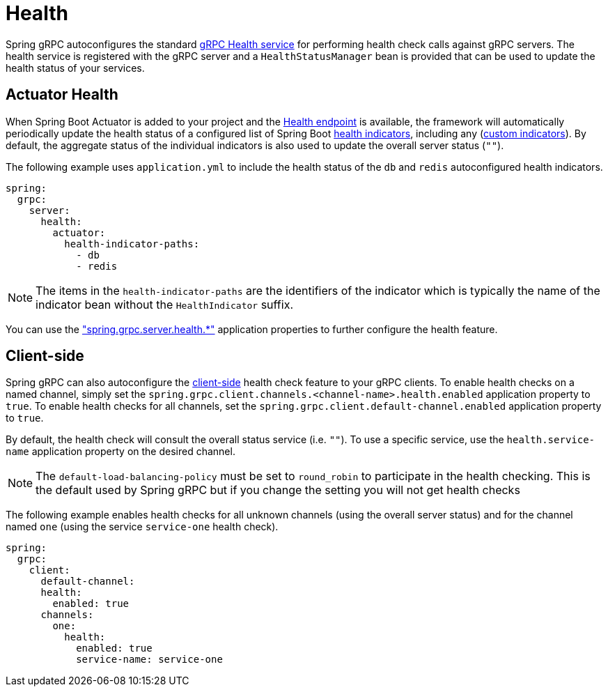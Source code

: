 = Health

:spring-boot-docs: https://docs.spring.io/spring-boot/reference

Spring gRPC autoconfigures the standard https://grpc.io/docs/guides/health-checking/[gRPC Health service] for performing health check calls against gRPC servers.
The health service is registered with the gRPC server and a `HealthStatusManager` bean is provided that can be used to update the health status of your services.

== Actuator Health
When Spring Boot Actuator is added to your project and the {spring-boot-docs}/actuator/endpoints.html#actuator.endpoints.health[Health endpoint] is available, the framework will automatically periodically update the health status of a configured list of Spring Boot {spring-boot-docs}/actuator/endpoints.html#actuator.endpoints.health.auto-configured-health-indicators[health indicators], including any ({spring-boot-docs}/actuator/endpoints.html#actuator.endpoints.health.writing-custom-health-indicators[custom indicators]).
By default, the aggregate status of the individual indicators is also used to update the overall server status (`""`).

The following example uses `application.yml` to include the health status of the `db` and `redis` autoconfigured health indicators.

[source,yaml,indent=0,subs="verbatim"]
----
spring:
  grpc:
    server:
      health:
        actuator:
          health-indicator-paths:
            - db
            - redis
----
NOTE: The items in the `health-indicator-paths` are the identifiers of the indicator which is typically the name of the indicator bean without the `HealthIndicator` suffix.

You can use the xref:appendix.adoc#common-application-properties["spring.grpc.server.health.*"] application properties to further configure the health feature.

== Client-side
Spring gRPC can also autoconfigure the https://grpc.io/docs/guides/health-checking/[client-side] health check feature to your gRPC clients.
To enable health checks on a named channel, simply set the `spring.grpc.client.channels.<channel-name>.health.enabled` application property to `true`.
To enable health checks for all channels, set the `spring.grpc.client.default-channel.enabled` application property to `true`.

By default, the health check will consult the overall status service (i.e. `""`).
To use a specific service, use the `health.service-name` application property on the desired channel.

NOTE: The `default-load-balancing-policy` must be set to `round_robin` to participate in the health checking. This is the default used by Spring gRPC but if you change the setting you will not get health checks

The following example enables health checks for all unknown channels (using the overall server status) and for the channel named `one` (using the service `service-one` health check).

[source,yaml,indent=0,subs="verbatim"]
----
spring:
  grpc:
    client:
      default-channel:
      health:
        enabled: true
      channels:
        one:
          health:
            enabled: true
            service-name: service-one
----
